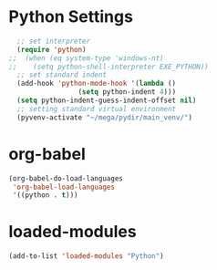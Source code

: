 #+STARTUP: overview
* Python Settings
#+begin_src emacs-lisp
  ;; set interpreter
  (require 'python)
;;  (when (eq system-type 'windows-nt)
;;    (setq python-shell-interpreter EXE_PYTHON))
  ;; set standard indent
  (add-hook 'python-mode-hook '(lambda ()
				 (setq python-indent 4)))
  (setq python-indent-guess-indent-offset nil)
  ;; setting standard virtual environment
  (pyvenv-activate "~/mega/pydir/main_venv/")
#+end_src
* org-babel
#+begin_src emacs-lisp
(org-babel-do-load-languages
 'org-babel-load-languages
 '((python . t)))
#+end_src
* loaded-modules
#+begin_src emacs-lisp
  (add-to-list 'loaded-modules "Python")
#+end_src
